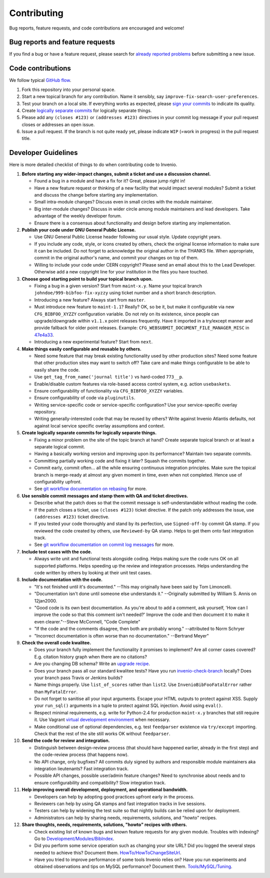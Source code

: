 ==============
 Contributing
==============

Bug reports, feature requests, and code contributions are encouraged
and welcome!

Bug reports and feature requests
--------------------------------

If you find a bug or have a feature request, please search for
`already reported problems
<https://github.com/inveniosoftware/invenio/issues>`_ before
submitting a new issue.

Code contributions
------------------

We follow typical `GitHub flow
<https://guides.github.com/introduction/flow/index.html>`_.

1. Fork this repository into your personal space.
2. Start a new topical branch for any contribution.  Name it sensibly,
   say ``improve-fix-search-user-preferences``.
3. Test your branch on a local site.  If everything works as expected,
   please `sign your commits
   <http://invenio-software.org/wiki/Tools/Git/Workflow#R2.Remarksoncommitlogmessages>`_
   to indicate its quality.
4. Create `logically separate commits
   <http://invenio-software.org/wiki/Tools/Git/Workflow#R1.Remarksoncommithistory>`_
   for logically separate things.
5. Please add any ``(closes #123)`` or ``(addresses #123)`` directives
   in your commit log message if your pull request closes or addresses
   an open issue.
6. Issue a pull request.  If the branch is not quite ready yet, please
   indicate ``WIP`` (=work in progress) in the pull request title.

Developer Guidelines
--------------------

Here is more detailed checklist of things to do when contributing code
to Invenio.

1. **Before starting any wider-impact changes, submit a ticket and use a
   discussion channel.**

   * Found a bug in a module and have a fix for it?  Great, please
     jump right in!

   * Have a new feature request or thinking of a new facility that
     would impact several modules?  Submit a ticket and discuss the
     change before starting any implementation.

   * Small intra-module changes?  Discuss even in small circles with
     the module maintainer.

   * Big inter-module changes?  Discuss in wider circle among module
     maintainers and lead developers.  Take advantage of the weekly
     developer forum.

   * Ensure there is a consensus about functionality and design before
     starting any implementation.

2. **Publish your code under GNU General Public License.**

   * Use GNU General Public License header following our usual style.
     Update copyright years.

   * If you include any code, style, or icons created by others, check
     the original license information to make sure it can be included.
     Do not forget to acknowledge the original author in the THANKS
     file.  When appropriate, commit in the original author's name,
     and commit your changes on top of them.

   * Willing to include your code under CERN copyright?  Please send
     an email about this to the Lead Developer.  Otherwise add a new
     copyright line for your institution in the files you have
     touched.

3. **Choose good starting point to build your topical branch upon.**

   * Fixing a bug in a given version?  Start from ``maint-x.y``.  Name
     your topical branch ``johndoe/999-bibfoo-fix-xyzzy`` using ticket
     number and a short branch description.

   * Introducing a new feature?  Always start from ``master``.

   * Must introduce new feature to ``maint-1.1``?  Really?  OK, so be
     it, but make it configurable via new ``CFG_BIBFOO_XYZZY``
     configuration variable.  Do not rely on its existence, since
     people can upgrade/downgrade within ``v1.1.x`` point releases
     frequently.  Have it imported in a try/except manner and provide
     fallback for older point releases. Example:
     ``CFG_WEBSUBMIT_DOCUMENT_FILE_MANAGER_MISC`` in `47e4a33
     <https://github.com/inveniosoftware/invenio/commit/47e4a3364a9c84942fe9cddc88530466195663a6>`_.

   * Introducing a new experimental feature?  Start from ``next``.

4. **Make things easily configurable and reusable by others.**

   * Need some feature that may break existing functionality used by
     other production sites?  Need some feature that other production
     sites may want to switch off?  Take care and make things
     configurable to be able to easily share the code.

   * Use ``get_tag_from_name('journal title')`` vs hard-coded
     ``773__p``.

   * Enable/disable custom features via role-based access control
     system, e.g. action ``usebaskets``.

   * Ensure configurability of functionality via ``CFG_BIBFOO_XYZZY``
     variables.

   * Ensure configurability of code via ``pluginutils``.

   * Writing service-specific code or service-specific configuration?
     Use your service-specific overlay repository.

   * Writing generally-interested code that may be reused by others?
     Write against Invenio Atlantis defaults, not against local
     service specific overlay assumptions and context.

5. **Create logically separate commits for logically separate
   things.**

   * Fixing a minor problem on the site of the topic branch at hand?
     Create separate topical branch or at least a separate logical
     commit.

   * Having a basically working version and improving upon its
     performance?  Maintain two separate commits.

   * Committing partially working code and fixing it later?  Squash
     the commits together.

   * Commit early, commit often... all the while ensuring continuous
     integration principles.  Make sure the topical branch is
     merge-ready at almost any given moment in time, even when not
     completed.  Hence use of configurability upfront.

   * See `git workflow documentation on rebasing
     <http://invenio-software.org/wiki/Tools/Git/Workflow#R1.Remarksoncommithistory>`_
     for more.

6. **Use sensible commit messages and stamp them with QA and ticket
   directives.**

   * Describe what the patch does so that the commit message is
     self-understandable without reading the code.

   * If the patch closes a ticket, use ``(closes #123)`` ticket
     directive.  If the patch only addresses the issue, use
     ``(addresses #123)`` ticket directive.

   * If you tested your code thoroughly and stand by its perfection,
     use ``Signed-off-by`` commit QA stamp.  If you reviewed the code
     created by others, use ``Reviewed-by`` QA stamp.  Helps to get
     them onto fast integration track.

   * See `git workflow documentation on commit log messages
     <http://invenio-software.org/wiki/Tools/Git/Workflow#R2.Remarksoncommitlogmessages>`_
     for more.

7. **Include test cases with the code.**

   * Always write unit and functional tests alongside coding.  Helps
     making sure the code runs OK on all supported platforms.  Helps
     speeding up the review and integration processes.  Helps
     understanding the code written by others by looking at their unit
     test cases.

8. **Include documentation with the code.**

   * "It's not finished until it's documented." --This may originally
     have been said by Tom Limoncelli.

   * "Documentation isn't done until someone else understands
     it." --Originally submitted by William S. Annis on 12jan2000.

   * "Good code is its own best documentation. As you're about to add
     a comment, ask yourself, 'How can I improve the code so that this
     comment isn't needed?' Improve the code and then document it to
     make it even clearer."--Steve McConnell, "Code Complete"

   * "If the code and the comments disagree, then both are probably
     wrong." --attributed to Norm Schryer

   * "Incorrect documentation is often worse than no
     documentation." --Bertrand Meyer"

9. **Check the overall code kwalitee.**

   * Does your branch fully implement the functionality it promises to
     implement?  Are all corner cases covered?  E.g. citation history
     graph when there are no citations?

   * Are you changing DB schema?  Write an `upgrade recipe
     <http://invenio-software.org/wiki/Development/Modules/InvenioUpgrader>`_.

   * Does your branch pass all our standard kwalitee tests?  Have you
     run `invenio-check-branch
     <https://github.com/tiborsimko/invenio-devscripts#invenio-check-branch>`_
     locally?  Does your branch pass Travis or Jenkins builds?

   * Name things properly.  Use ``list_of_scores`` rather than
     ``list2``.  Use ``InvenioBibFooFatalError`` rather than
     ``MyFatalError``.

   * Do not forget to sanitise all your input arguments.  Escape your
     HTML outputs to protect against XSS.  Supply your ``run_sql()``
     arguments in a tuple to protect against SQL injection.  Avoid
     using ``eval()``.

   * Respect minimal requirements, e.g. write for Python-2.4 for
     production ``maint-x.y`` branches that still require it.  Use
     Vagrant `virtual development environment
     <http://invenio-software.org/wiki/Development/VirtualEnvironments>`_
     when necessary.

   * Make conditional use of optional dependencies, e.g. test
     ``feedparser`` existence via ``try/except`` importing.  Check
     that the rest of the site still works OK without ``feedparser``.

10. **Send the code for review and integration.**

    * Distinguish between design-review process (that should have
      happened earlier, already in the first step) and the code-review
      process (that happens now).

    * No API change, only bugfixes?  All commits duly signed by
      authors and responsible module maintainers aka integration
      lieutenants?  Fast integration track.

    * Possible API changes, possible user/admin feature changes?  Need
      to synchronise about needs and to ensure configurability and
      compatibility?  Slow integration track.

11. **Help improving overall development, deployment, and operational
    bandwidth.**

    * Developers can help by adopting good practices upfront early in
      the process.

    * Reviewers can help by using QA stamps and fast integration
      tracks in live sessions.

    * Testers can help by widening the test suite so that nightly
      builds can be relied upon for deployment.

    * Administrators can help by sharing needs, requirements,
      solutions, and "howto" recipes.

12. **Share thoughts, needs, requirements, solutions, "howto" recipes
    with others.**

    * Check existing list of known bugs and known feature requests for
      any given module.  Troubles with indexing?  Go to
      `Development/Modules/BibIndex
      <http://invenio-software.org/wiki/Development/Modules/BibIndex>`_.

    * Did you perform some service operation such as changing your
      site URL?  Did you logged the several steps needed to achieve
      this?  Document them.  `HowTo/HowToChangeSiteUrl
      <http://invenio-software.org/wiki/HowTo/HowToChangeSiteUrl>`_.

    * Have you tried to improve performance of some tools Invenio
      relies on?  Have you run experiments and obtained observations
      and tips on MySQL performance?  Document
      them. `Tools/MySQL/Tuning
      <http://invenio-software.org/wiki/Tools/MySQL/Tuning>`_.
